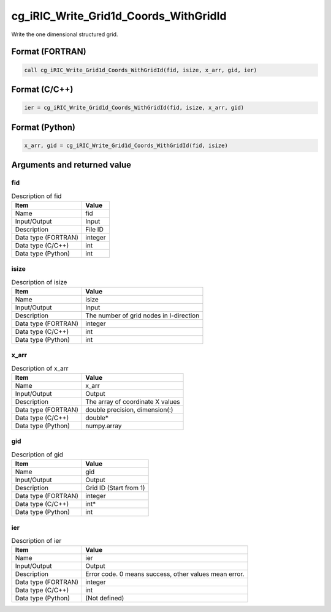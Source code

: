 .. _sec_ref_cg_iRIC_Write_Grid1d_Coords_WithGridId:

cg_iRIC_Write_Grid1d_Coords_WithGridId
======================================

Write the one dimensional structured grid.

Format (FORTRAN)
-----------------

.. code-block:: fortran

   call cg_iRIC_Write_Grid1d_Coords_WithGridId(fid, isize, x_arr, gid, ier)

Format (C/C++)
-----------------

.. code-block:: c

   ier = cg_iRIC_Write_Grid1d_Coords_WithGridId(fid, isize, x_arr, gid)

Format (Python)
-----------------

.. code-block:: python

   x_arr, gid = cg_iRIC_Write_Grid1d_Coords_WithGridId(fid, isize)

Arguments and returned value
-------------------------------

fid
~~~

.. list-table:: Description of fid
   :header-rows: 1

   * - Item
     - Value
   * - Name
     - fid
   * - Input/Output
     - Input

   * - Description
     - File ID
   * - Data type (FORTRAN)
     - integer
   * - Data type (C/C++)
     - int
   * - Data type (Python)
     - int

isize
~~~~~

.. list-table:: Description of isize
   :header-rows: 1

   * - Item
     - Value
   * - Name
     - isize
   * - Input/Output
     - Input

   * - Description
     - The number of grid nodes in I-direction
   * - Data type (FORTRAN)
     - integer
   * - Data type (C/C++)
     - int
   * - Data type (Python)
     - int

x_arr
~~~~~

.. list-table:: Description of x_arr
   :header-rows: 1

   * - Item
     - Value
   * - Name
     - x_arr
   * - Input/Output
     - Output

   * - Description
     - The array of coordinate X values
   * - Data type (FORTRAN)
     - double precision, dimension(:)
   * - Data type (C/C++)
     - double*
   * - Data type (Python)
     - numpy.array

gid
~~~

.. list-table:: Description of gid
   :header-rows: 1

   * - Item
     - Value
   * - Name
     - gid
   * - Input/Output
     - Output

   * - Description
     - Grid ID (Start from 1)
   * - Data type (FORTRAN)
     - integer
   * - Data type (C/C++)
     - int*
   * - Data type (Python)
     - int

ier
~~~

.. list-table:: Description of ier
   :header-rows: 1

   * - Item
     - Value
   * - Name
     - ier
   * - Input/Output
     - Output

   * - Description
     - Error code. 0 means success, other values mean error.
   * - Data type (FORTRAN)
     - integer
   * - Data type (C/C++)
     - int
   * - Data type (Python)
     - (Not defined)


